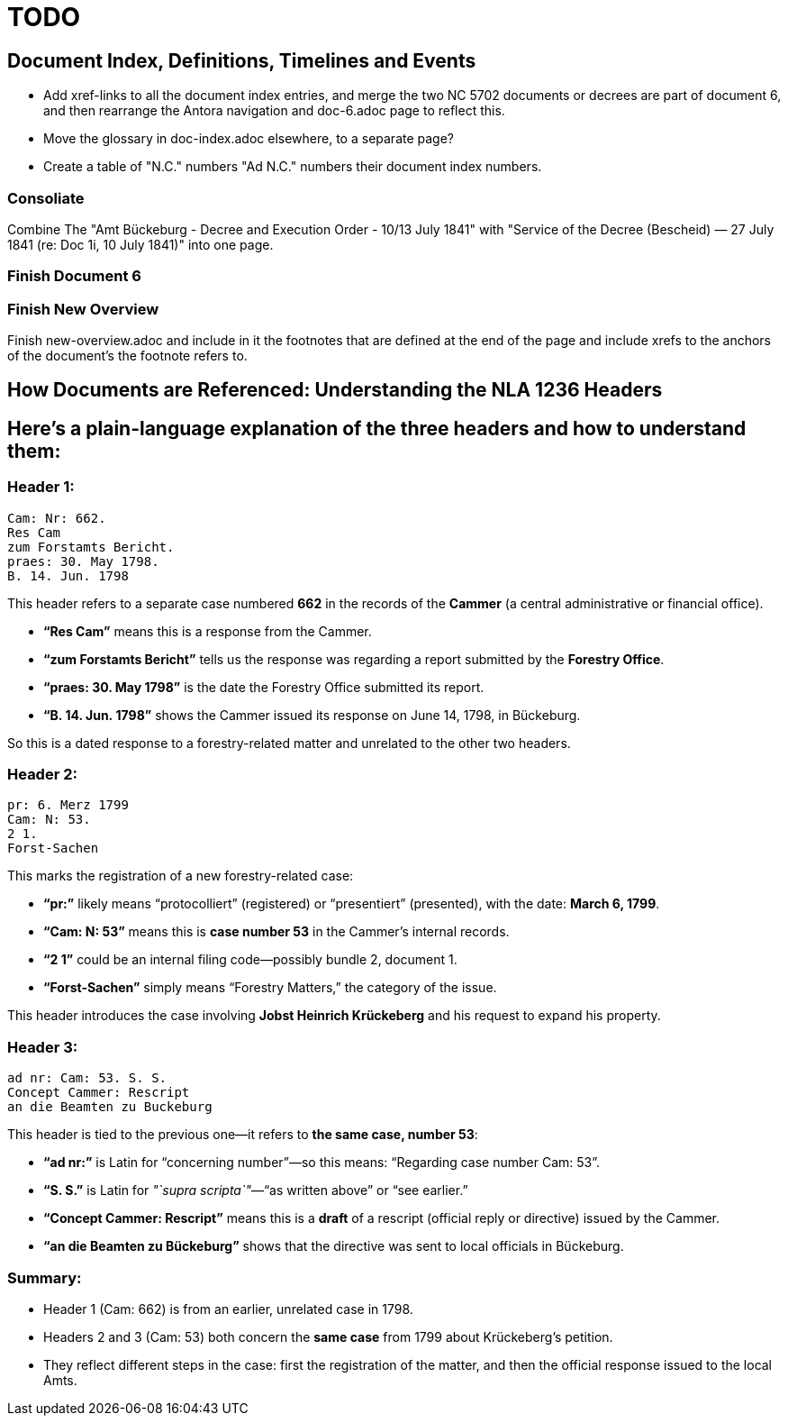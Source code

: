 = TODO

== Document Index, Definitions, Timelines and Events

* Add xref-links to all the document index entries, and merge 
the two NC 5702 documents or decrees are part of document 6, and then rearrange the Antora navigation
and doc-6.adoc page to reflect this.

* Move the glossary in doc-index.adoc elsewhere, to a separate page?

* Create a table of "N.C." numbers "Ad N.C." numbers their document index numbers.

=== Consoliate 

Combine The "Amt Bückeburg - Decree and Execution Order - 10/13 July 1841" with 
"Service of the Decree (Bescheid) — 27 July 1841 (re: Doc 1i, 10 July 1841)" into one page.

=== Finish Document 6

=== Finish New Overview

Finish new-overview.adoc and include in it the footnotes that are defined at the end of the page and include
xrefs to the anchors of the document's the footnote refers to.

== How Documents are Referenced: Understanding the NLA 1236 Headers

== Here’s a plain-language explanation of the three headers and how to understand them:

=== *Header 1:*

....
Cam: Nr: 662.
Res Cam
zum Forstamts Bericht.
praes: 30. May 1798.
B. 14. Jun. 1798
....

This header refers to a separate case numbered *662* in the records of
the *Cammer* (a central administrative or financial office).

* *"`Res Cam`"* means this is a response from the Cammer.
* *"`zum Forstamts Bericht`"* tells us the response was regarding a
report submitted by the *Forestry Office*.
* *"`praes: 30. May 1798`"* is the date the Forestry Office submitted
its report.
* *"`B. 14. Jun. 1798`"* shows the Cammer issued its response on June
14, 1798, in Bückeburg.

So this is a dated response to a forestry-related matter and unrelated
to the other two headers.

=== *Header 2:*

....
pr: 6. Merz 1799
Cam: N: 53.
2 1.
Forst-Sachen
....

This marks the registration of a new forestry-related case:

* *"`pr:`"* likely means "`protocolliert`" (registered) or
"`presentiert`" (presented), with the date: *March 6, 1799*.
* *"`Cam: N: 53`"* means this is *case number 53* in the Cammer’s
internal records.
* *"`2 1`"* could be an internal filing code—possibly bundle 2, document
1.
* *"`Forst-Sachen`"* simply means "`Forestry Matters,`" the category of
the issue.

This header introduces the case involving *Jobst Heinrich Krückeberg*
and his request to expand his property.

=== *Header 3:*

....
ad nr: Cam: 53. S. S.
Concept Cammer: Rescript
an die Beamten zu Buckeburg
....

This header is tied to the previous one—it refers to *the same case,
number 53*:

* *"`ad nr:`"* is Latin for "`concerning number`"—so this means:
"`Regarding case number Cam: 53`".
* *"`S. S.`"* is Latin for _"`supra scripta`"_—"`as written above`" or
"`see earlier.`"
* *"`Concept Cammer: Rescript`"* means this is a *draft* of a rescript
(official reply or directive) issued by the Cammer.
* *"`an die Beamten zu Bückeburg`"* shows that the directive was sent to
local officials in Bückeburg.

=== Summary:

* Header 1 (Cam: 662) is from an earlier, unrelated case in 1798.
* Headers 2 and 3 (Cam: 53) both concern the *same case* from 1799 about
Krückeberg’s petition.
* They reflect different steps in the case: first the registration of
the matter, and then the official response issued to the local Amts.
